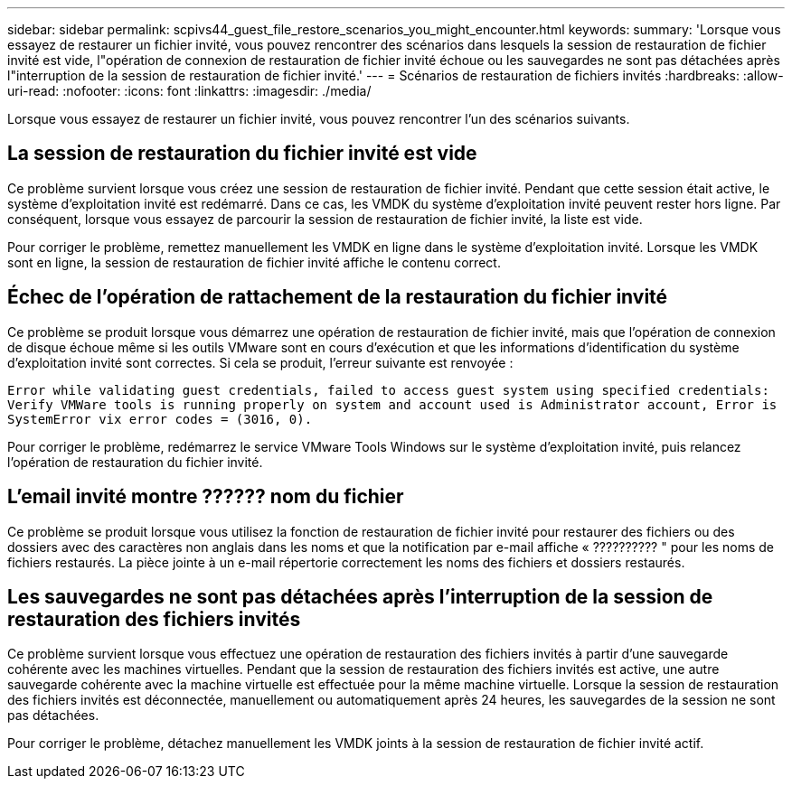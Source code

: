 ---
sidebar: sidebar 
permalink: scpivs44_guest_file_restore_scenarios_you_might_encounter.html 
keywords:  
summary: 'Lorsque vous essayez de restaurer un fichier invité, vous pouvez rencontrer des scénarios dans lesquels la session de restauration de fichier invité est vide, l"opération de connexion de restauration de fichier invité échoue ou les sauvegardes ne sont pas détachées après l"interruption de la session de restauration de fichier invité.' 
---
= Scénarios de restauration de fichiers invités
:hardbreaks:
:allow-uri-read: 
:nofooter: 
:icons: font
:linkattrs: 
:imagesdir: ./media/


[role="lead"]
Lorsque vous essayez de restaurer un fichier invité, vous pouvez rencontrer l'un des scénarios suivants.



== La session de restauration du fichier invité est vide

Ce problème survient lorsque vous créez une session de restauration de fichier invité. Pendant que cette session était active, le système d'exploitation invité est redémarré. Dans ce cas, les VMDK du système d'exploitation invité peuvent rester hors ligne. Par conséquent, lorsque vous essayez de parcourir la session de restauration de fichier invité, la liste est vide.

Pour corriger le problème, remettez manuellement les VMDK en ligne dans le système d'exploitation invité. Lorsque les VMDK sont en ligne, la session de restauration de fichier invité affiche le contenu correct.



== Échec de l'opération de rattachement de la restauration du fichier invité

Ce problème se produit lorsque vous démarrez une opération de restauration de fichier invité, mais que l'opération de connexion de disque échoue même si les outils VMware sont en cours d'exécution et que les informations d'identification du système d'exploitation invité sont correctes. Si cela se produit, l'erreur suivante est renvoyée :

`Error while validating guest credentials, failed to access guest system using specified credentials: Verify VMWare tools is running properly on system and account used is Administrator account, Error is SystemError vix error codes = (3016, 0).`

Pour corriger le problème, redémarrez le service VMware Tools Windows sur le système d'exploitation invité, puis relancez l'opération de restauration du fichier invité.



== L'email invité montre ?????? nom du fichier

Ce problème se produit lorsque vous utilisez la fonction de restauration de fichier invité pour restaurer des fichiers ou des dossiers avec des caractères non anglais dans les noms et que la notification par e-mail affiche « ?????????? " pour les noms de fichiers restaurés. La pièce jointe à un e-mail répertorie correctement les noms des fichiers et dossiers restaurés.



== Les sauvegardes ne sont pas détachées après l'interruption de la session de restauration des fichiers invités

Ce problème survient lorsque vous effectuez une opération de restauration des fichiers invités à partir d'une sauvegarde cohérente avec les machines virtuelles. Pendant que la session de restauration des fichiers invités est active, une autre sauvegarde cohérente avec la machine virtuelle est effectuée pour la même machine virtuelle. Lorsque la session de restauration des fichiers invités est déconnectée, manuellement ou automatiquement après 24 heures, les sauvegardes de la session ne sont pas détachées.

Pour corriger le problème, détachez manuellement les VMDK joints à la session de restauration de fichier invité actif.
